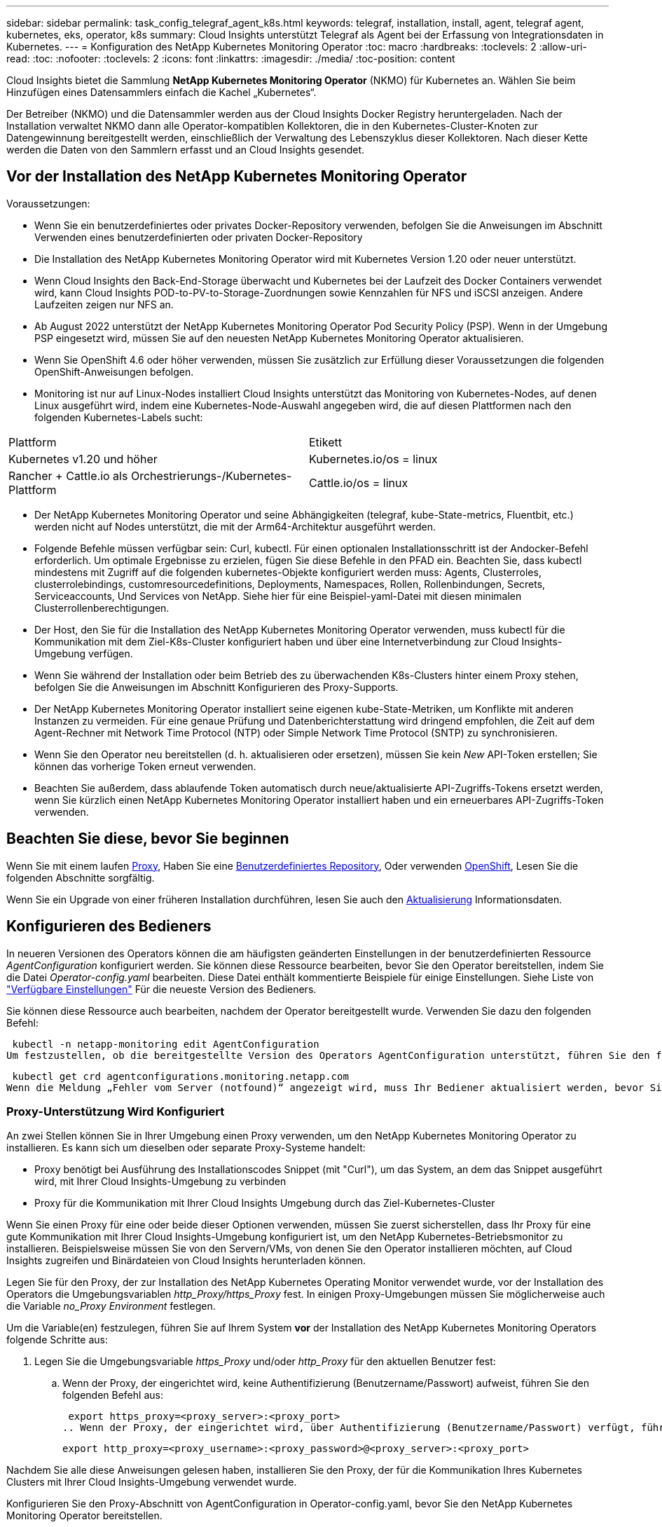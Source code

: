 ---
sidebar: sidebar 
permalink: task_config_telegraf_agent_k8s.html 
keywords: telegraf, installation, install, agent, telegraf agent, kubernetes, eks, operator, k8s 
summary: Cloud Insights unterstützt Telegraf als Agent bei der Erfassung von Integrationsdaten in Kubernetes. 
---
= Konfiguration des NetApp Kubernetes Monitoring Operator
:toc: macro
:hardbreaks:
:toclevels: 2
:allow-uri-read: 
:toc: 
:nofooter: 
:toclevels: 2
:icons: font
:linkattrs: 
:imagesdir: ./media/
:toc-position: content


[role="lead"]
Cloud Insights bietet die Sammlung *NetApp Kubernetes Monitoring Operator* (NKMO) für Kubernetes an. Wählen Sie beim Hinzufügen eines Datensammlers einfach die Kachel „Kubernetes“.


toc::[]
Der Betreiber (NKMO) und die Datensammler werden aus der Cloud Insights Docker Registry heruntergeladen. Nach der Installation verwaltet NKMO dann alle Operator-kompatiblen Kollektoren, die in den Kubernetes-Cluster-Knoten zur Datengewinnung bereitgestellt werden, einschließlich der Verwaltung des Lebenszyklus dieser Kollektoren. Nach dieser Kette werden die Daten von den Sammlern erfasst und an Cloud Insights gesendet.



== Vor der Installation des NetApp Kubernetes Monitoring Operator

.Voraussetzungen:
* Wenn Sie ein benutzerdefiniertes oder privates Docker-Repository verwenden, befolgen Sie die Anweisungen im Abschnitt Verwenden eines benutzerdefinierten oder privaten Docker-Repository
* Die Installation des NetApp Kubernetes Monitoring Operator wird mit Kubernetes Version 1.20 oder neuer unterstützt.
* Wenn Cloud Insights den Back-End-Storage überwacht und Kubernetes bei der Laufzeit des Docker Containers verwendet wird, kann Cloud Insights POD-to-PV-to-Storage-Zuordnungen sowie Kennzahlen für NFS und iSCSI anzeigen. Andere Laufzeiten zeigen nur NFS an.
* Ab August 2022 unterstützt der NetApp Kubernetes Monitoring Operator Pod Security Policy (PSP). Wenn in der Umgebung PSP eingesetzt wird, müssen Sie auf den neuesten NetApp Kubernetes Monitoring Operator aktualisieren.
* Wenn Sie OpenShift 4.6 oder höher verwenden, müssen Sie zusätzlich zur Erfüllung dieser Voraussetzungen die folgenden OpenShift-Anweisungen befolgen.
* Monitoring ist nur auf Linux-Nodes installiert Cloud Insights unterstützt das Monitoring von Kubernetes-Nodes, auf denen Linux ausgeführt wird, indem eine Kubernetes-Node-Auswahl angegeben wird, die auf diesen Plattformen nach den folgenden Kubernetes-Labels sucht:


|===


| Plattform | Etikett 


| Kubernetes v1.20 und höher | Kubernetes.io/os = linux 


| Rancher + Cattle.io als Orchestrierungs-/Kubernetes-Plattform | Cattle.io/os = linux 
|===
* Der NetApp Kubernetes Monitoring Operator und seine Abhängigkeiten (telegraf, kube-State-metrics, Fluentbit, etc.) werden nicht auf Nodes unterstützt, die mit der Arm64-Architektur ausgeführt werden.
* Folgende Befehle müssen verfügbar sein: Curl, kubectl. Für einen optionalen Installationsschritt ist der Andocker-Befehl erforderlich. Um optimale Ergebnisse zu erzielen, fügen Sie diese Befehle in den PFAD ein. Beachten Sie, dass kubectl mindestens mit Zugriff auf die folgenden kubernetes-Objekte konfiguriert werden muss: Agents, Clusterroles, clusterrolebindings, customresourcedefinitions, Deployments, Namespaces, Rollen, Rollenbindungen, Secrets, Serviceaccounts, Und Services von NetApp. Siehe hier für eine Beispiel-yaml-Datei mit diesen minimalen Clusterrollenberechtigungen.
* Der Host, den Sie für die Installation des NetApp Kubernetes Monitoring Operator verwenden, muss kubectl für die Kommunikation mit dem Ziel-K8s-Cluster konfiguriert haben und über eine Internetverbindung zur Cloud Insights-Umgebung verfügen.
* Wenn Sie während der Installation oder beim Betrieb des zu überwachenden K8s-Clusters hinter einem Proxy stehen, befolgen Sie die Anweisungen im Abschnitt Konfigurieren des Proxy-Supports.
* Der NetApp Kubernetes Monitoring Operator installiert seine eigenen kube-State-Metriken, um Konflikte mit anderen Instanzen zu vermeiden. Für eine genaue Prüfung und Datenberichterstattung wird dringend empfohlen, die Zeit auf dem Agent-Rechner mit Network Time Protocol (NTP) oder Simple Network Time Protocol (SNTP) zu synchronisieren.
* Wenn Sie den Operator neu bereitstellen (d. h. aktualisieren oder ersetzen), müssen Sie kein _New_ API-Token erstellen; Sie können das vorherige Token erneut verwenden.
* Beachten Sie außerdem, dass ablaufende Token automatisch durch neue/aktualisierte API-Zugriffs-Tokens ersetzt werden, wenn Sie kürzlich einen NetApp Kubernetes Monitoring Operator installiert haben und ein erneuerbares API-Zugriffs-Token verwenden.




== Beachten Sie diese, bevor Sie beginnen

Wenn Sie mit einem laufen <<configuring-proxy-support,Proxy>>, Haben Sie eine <<using-a-custom-or-private-docker-repository,Benutzerdefiniertes Repository>>, Oder verwenden <<openshift-instructions,OpenShift>>, Lesen Sie die folgenden Abschnitte sorgfältig.

Wenn Sie ein Upgrade von einer früheren Installation durchführen, lesen Sie auch den <<Aktualisierung,Aktualisierung>> Informationsdaten.



== Konfigurieren des Bedieners

In neueren Versionen des Operators können die am häufigsten geänderten Einstellungen in der benutzerdefinierten Ressource _AgentConfiguration_ konfiguriert werden. Sie können diese Ressource bearbeiten, bevor Sie den Operator bereitstellen, indem Sie die Datei _Operator-config.yaml_ bearbeiten. Diese Datei enthält kommentierte Beispiele für einige Einstellungen. Siehe Liste von link:telegraf_agent_k8s_config_options.html["Verfügbare Einstellungen"] Für die neueste Version des Bedieners.

Sie können diese Ressource auch bearbeiten, nachdem der Operator bereitgestellt wurde. Verwenden Sie dazu den folgenden Befehl:

 kubectl -n netapp-monitoring edit AgentConfiguration
Um festzustellen, ob die bereitgestellte Version des Operators AgentConfiguration unterstützt, führen Sie den folgenden Befehl aus:

 kubectl get crd agentconfigurations.monitoring.netapp.com
Wenn die Meldung „Fehler vom Server (notfound)“ angezeigt wird, muss Ihr Bediener aktualisiert werden, bevor Sie die AgentConfiguration verwenden können.



=== Proxy-Unterstützung Wird Konfiguriert

An zwei Stellen können Sie in Ihrer Umgebung einen Proxy verwenden, um den NetApp Kubernetes Monitoring Operator zu installieren. Es kann sich um dieselben oder separate Proxy-Systeme handelt:

* Proxy benötigt bei Ausführung des Installationscodes Snippet (mit "Curl"), um das System, an dem das Snippet ausgeführt wird, mit Ihrer Cloud Insights-Umgebung zu verbinden
* Proxy für die Kommunikation mit Ihrer Cloud Insights Umgebung durch das Ziel-Kubernetes-Cluster


Wenn Sie einen Proxy für eine oder beide dieser Optionen verwenden, müssen Sie zuerst sicherstellen, dass Ihr Proxy für eine gute Kommunikation mit Ihrer Cloud Insights-Umgebung konfiguriert ist, um den NetApp Kubernetes-Betriebsmonitor zu installieren. Beispielsweise müssen Sie von den Servern/VMs, von denen Sie den Operator installieren möchten, auf Cloud Insights zugreifen und Binärdateien von Cloud Insights herunterladen können.

Legen Sie für den Proxy, der zur Installation des NetApp Kubernetes Operating Monitor verwendet wurde, vor der Installation des Operators die Umgebungsvariablen _http_Proxy/https_Proxy_ fest. In einigen Proxy-Umgebungen müssen Sie möglicherweise auch die Variable _no_Proxy Environment_ festlegen.

Um die Variable(en) festzulegen, führen Sie auf Ihrem System *vor* der Installation des NetApp Kubernetes Monitoring Operators folgende Schritte aus:

. Legen Sie die Umgebungsvariable _https_Proxy_ und/oder _http_Proxy_ für den aktuellen Benutzer fest:
+
.. Wenn der Proxy, der eingerichtet wird, keine Authentifizierung (Benutzername/Passwort) aufweist, führen Sie den folgenden Befehl aus:
+
 export https_proxy=<proxy_server>:<proxy_port>
.. Wenn der Proxy, der eingerichtet wird, über Authentifizierung (Benutzername/Passwort) verfügt, führen Sie folgenden Befehl aus:
+
 export http_proxy=<proxy_username>:<proxy_password>@<proxy_server>:<proxy_port>




Nachdem Sie alle diese Anweisungen gelesen haben, installieren Sie den Proxy, der für die Kommunikation Ihres Kubernetes Clusters mit Ihrer Cloud Insights-Umgebung verwendet wurde.

Konfigurieren Sie den Proxy-Abschnitt von AgentConfiguration in Operator-config.yaml, bevor Sie den NetApp Kubernetes Monitoring Operator bereitstellen.

[listing]
----
agent:
  ...
  proxy:
    server: <server for proxy>
    port: <port for proxy>
    username: <username for proxy>
    password: <password for proxy>

    # In the noproxy section, enter a comma-separated list of
    # IP addresses and/or resolvable hostnames that should bypass
    # the proxy
    noproxy: <comma separated list>

    isTelegrafProxyEnabled: true
    isFluentbitProxyEnabled: <true or false> # true if Events Log enabled
    isCollectorsProxyEnabled: <true or false> # true if Network Performance and Map enabled
    isAuProxyEnabled: <true or false> # true if AU enabled
  ...
...
----


=== Verwenden eines benutzerdefinierten oder privaten Docker Repositorys

Standardmäßig sendet der NetApp Kubernetes Monitoring Operator Container-Images aus dem Cloud Insights-Repository. Wenn Sie ein Kubernetes-Cluster als Ziel für das Monitoring verwenden und der Cluster so konfiguriert ist, dass er nur Container-Images aus einem benutzerdefinierten oder privaten Docker-Repository oder der Container-Registrierung zieht, müssen Sie den Zugriff auf die Container konfigurieren, die vom NetApp Kubernetes Monitoring Operator benötigt werden.

Führen Sie das „Image Pull Snippet“ aus der NetApp Monitoring Operator Installationskachel aus. Dieser Befehl meldet sich beim Cloud Insights-Repository an, zieht alle Image-Abhängigkeiten für den Operator und meldet sich vom Cloud Insights-Repository ab. Wenn Sie dazu aufgefordert werden, geben Sie das angegebene temporäre Repository-Passwort ein. Mit diesem Befehl werden alle vom Bediener verwendeten Bilder heruntergeladen, einschließlich optionaler Funktionen. Nachfolgend sehen Sie, für welche Funktionen diese Bilder verwendet werden.

Core Operator-Funktionalität und Kubernetes Monitoring

* netapp Monitoring
* kube-rbac-Proxy
* status-Kennzahlen von kube
* telegraf
* Distroless-root-user


Ereignisprotokoll

* Fluent-Bit
* kubernetes Event Exporter


Netzwerkleistung und -Zuordnung

* ci-Netz-Beobachter


Übertragen Sie das Operator-Docker-Image gemäß Ihren Unternehmensrichtlinien in das private/lokale/unternehmenseigene Docker-Repository. Stellen Sie sicher, dass die Bild-Tags und Verzeichnispfade zu diesen Bildern in Ihrem Repository mit denen im Cloud Insights-Repository übereinstimmen.

Bearbeiten Sie die Bereitstellung des Monitoring-Operators in Operator-Deployment.yaml, und ändern Sie alle Bildverweise, um Ihr privates Docker-Repository zu verwenden.

....
image: <docker repo of the enterprise/corp docker repo>/kube-rbac-proxy:<kube-rbac-proxy version>
image: <docker repo of the enterprise/corp docker repo>/netapp-monitoring:<version>
....
Bearbeiten Sie die AgentConfiguration in Operator-config.yaml, um die neue Position des Docker-Repo zu berücksichtigen. Erstellen Sie ein neues imagePullSecret für Ihr privates Repository. Weitere Informationen finden Sie unter _https://kubernetes.io/docs/tasks/configure-pod-container/pull-image-private-registry/_

[listing]
----
agent:
  ...
  # An optional docker registry where you want docker images to be pulled from as compared to CI's docker registry
  # Please see documentation link here: https://docs.netapp.com/us-en/cloudinsights/task_config_telegraf_agent_k8s.html#using-a-custom-or-private-docker-repository
  dockerRepo: your.docker.repo/long/path/to/test
  # Optional: A docker image pull secret that maybe needed for your private docker registry
  dockerImagePullSecret: docker-secret-name
----


=== OpenShift-Anweisungen

Wenn Sie OpenShift 4.6 oder höher ausführen, müssen Sie die AgentConfiguration in _Operator-config.yaml_ bearbeiten, um die Einstellung _runPrivileged_ zu aktivieren:

....
# Set runPrivileged to true SELinux is enabled on your kubernetes nodes
runPrivileged: true
....
OpenShift kann zusätzliche Sicherheitsstufen implementieren, die den Zugriff auf einige Kubernetes-Komponenten blockieren könnten.



=== Toleranzen und Verfleckungen

Die DemonSets _telegraf_, _Fluent-Bit_ und _net-Observer_ müssen einen Pod auf jedem Knoten in Ihrem Cluster planen, um Daten auf allen Knoten korrekt zu erfassen. Der Operator wurde so konfiguriert, dass er einige bekannte *Fehler* toleriert. Wenn Sie auf Ihren Nodes benutzerdefinierte Taints konfiguriert haben und damit verhindern, dass Pods auf jedem Knoten ausgeführt werden, können Sie für diese Taints eine *Toleration* erstellen link:telegraf_agent_k8s_config_options.html["In der _AgentConfiguration_"]. Wenn Sie auf alle Nodes im Cluster benutzerdefinierte Taints angewendet haben, müssen Sie der Operator-Bereitstellung auch die erforderlichen Toleranzen hinzufügen, damit der Operator-Pod geplant und ausgeführt werden kann.

Weitere Informationen zu Kubernetes link:https://kubernetes.io/docs/concepts/scheduling-eviction/taint-and-toleration/["Tönungen und Tolerationen"].



== Installation des NetApp Kubernetes Monitoring Operator

image:NKMO-Instructions-1.png[""]
image:NKMO-Instructions-2.png[""]

.Schritte zur Installation des NetApp Kubernetes Monitoring Operator Agent auf Kubernetes:
. Geben Sie einen eindeutigen Cluster-Namen und einen eindeutigen Namespace ein. Wenn Sie es sind <<Aktualisierung,Aktualisierung>> Verwenden Sie aus einem früheren Kubernetes-Operator den gleichen Cluster-Namen und Namespace.
. Sobald diese eingegeben wurden, können Sie den Download-Befehl-Snippet in die Zwischenablage kopieren.
. Fügen Sie das Snippet in ein _bash_ Fenster ein und führen Sie es aus. Die Installationsdateien des Bedieners werden heruntergeladen. Beachten Sie, dass das Snippet einen eindeutigen Schlüssel hat und für 24 Stunden gültig ist.
. Wenn Sie ein benutzerdefiniertes oder privates Repository haben, kopieren Sie das optionale Bild-Pull-Snippet, fügen Sie es in eine _bash_-Shell ein und führen Sie es aus. Nachdem die Bilder gezogen wurden, kopieren Sie sie in Ihr privates Repository. Stellen Sie sicher, dass Sie dieselben Tags und Ordnerstrukturen beibehalten. Aktualisieren Sie die Pfade in _Operator-Deployment.yaml_ sowie die Einstellungen des Docker-Repository in _Operator-config.yaml_.
. Prüfen Sie bei Bedarf die verfügbaren Konfigurationsoptionen, z. B. Proxy- oder private Repository-Einstellungen. Sie können mehr über lesen link:telegraf_agent_k8s_config_options.html["Konfigurationsoptionen"].
. Wenn Sie bereit sind, stellen Sie den Operator bereit, indem Sie den kubectl Apply-Snippet kopieren, herunterladen und ausführen.
. Die Installation wird automatisch ausgeführt. Klicken Sie anschließend auf die Schaltfläche „_Next_“.
. Wenn die Installation abgeschlossen ist, klicken Sie auf die Schaltfläche „_Next_“. Achten Sie darauf, auch die Datei _Operator-Secrets.yaml_ zu löschen oder sicher zu speichern.


Weitere Informationen <<configuring-proxy-support,Proxy wird konfiguriert>>.

Weitere Informationen <<using-a-custom-or-private-docker-repository,Ein benutzerdefiniertes/privates Docker-Repository verwenden>>.

Die Kubernetes EMS-Protokollerfassung ist standardmäßig aktiviert, wenn Sie den NetApp Kubernetes Monitoring Operator installieren. Um diese Sammlung nach der Installation zu deaktivieren, klicken Sie oben auf der Detailseite des Kubernetes-Clusters auf die Schaltfläche *Bereitstellung ändern*, und heben Sie die Auswahl von „Protokollsammlung“ auf.

image:K8s_Modify_Deployment_Screen.png["Bildschirm „Bereitstellung ändern“ mit Kontrollkästchen für „Log Collection“"]

Dieser Bildschirm zeigt auch den aktuellen Status der Protokollerfassung an. Im Folgenden sind die möglichen Zustände aufgeführt:

* Deaktiviert
* Aktiviert
* Aktiviert – Installation wird ausgeführt
* Aktiviert – Offline
* Aktiviert – Online
* Fehler: API-Schlüssel verfügt über unzureichende Berechtigungen




== Aktualisierung

. Backup vorhandener Konfigurationen:
+
 kubectl --namespace ci-monitoring get cm -o yaml > /tmp/telegraf-configs.yaml
. Speichern Sie den K8s-Clusternamen für die Verwendung während der Installation der Bedienerlösung K8s, um die Datenkontinuität zu gewährleisten.
+
Wenn Sie sich den Namen des K8s-Clusters in CI nicht merken, können Sie ihn mit der folgenden Befehlszeile aus Ihrer gespeicherten Konfiguration extrahieren:

+
 cat /tmp/telegraf-configs.yaml | grep kubernetes_cluster | head -2
. Entfernen Sie die skriptbasierte Überwachung
+
Gehen Sie wie folgt vor, um den skriptbasierten Agent auf Kubernetes zu deinstallieren:

+
Wenn der Monitoring Namespace ausschließlich für Telegraf genutzt wird:

+
 kubectl --namespace ci-monitoring delete ds,rs,cm,sa,clusterrole,clusterrolebinding -l app=ci-telegraf
+
 kubectl delete ns ci-monitoring
+
Wenn zusätzlich zu Telegraf der Monitoring-Namespace für andere Zwecke verwendet wird:

+
 kubectl --namespace ci-monitoring delete ds,rs,cm,sa,clusterrole,clusterrolebinding -l app=ci-telegraf
. <<installing-the-netapp-kubernetes-monitoring-operator,Installieren>> Der aktuelle Operator. Verwenden Sie unbedingt denselben Cluster-Namen, wie oben in Schritt 1 beschrieben.



NOTE: Wenn Sie auf einem bereits installierten, skriptbasierten Kubernetes-Agent ausgeführt werden, müssen Sie dies unbedingt tun <<Aktualisierung,Upgrade>> Für den NetApp Kubernetes Monitoring Operator.



=== Um den veralteten, skriptbasierten Agent zu entfernen

Beachten Sie, dass diese Befehle den Standard-Namespace "CI-Monitoring" verwenden. Wenn Sie Ihren eigenen Namespace festgelegt haben, ersetzen Sie diesen Namespace in diesen und allen nachfolgenden Befehlen und Dateien.

Um den skriptbasierten Agent auf Kubernetes zu deinstallieren (z. B. bei einem Upgrade auf den NetApp Kubernetes Monitoring Operator), gehen Sie folgendermaßen vor:

Wenn der Monitoring Namespace ausschließlich für Telegraf genutzt wird:

 kubectl --namespace ci-monitoring delete ds,rs,cm,sa,clusterrole,clusterrolebinding -l app=ci-telegraf
 kubectl delete ns ci-monitoring
Wenn zusätzlich zu Telegraf der Monitoring-Namespace für andere Zwecke verwendet wird:

 kubectl --namespace ci-monitoring delete ds,rs,cm,sa,clusterrole,clusterrolebinding -l app=ci-telegraf


== Einstellung des Bedienpersonals

Sie können den NetApp Kubernetes Monitoring Operator für eine optimale Performance anpassen, indem Sie bestimmte Variablen für benutzerdefinierte Ressourcen Feinabstimmung vornehmen. Anweisungen und Listen der Variablen, die Sie einstellen können, finden Sie in der im Installationspaket enthaltenen README-Datei. Verwenden Sie nach der Installation des Operators den folgenden Befehl, um README anzuzeigen:

 sudo -E -H ./<installation_script_name> --install

NOTE: Die Bedienerabstimmung ist in der Cloud Insights Bundesausgabe nicht verfügbar

Sie können den NetApp Kubernetes Monitoring Operator für eine optimale Performance anpassen, indem Sie bestimmte Variablen für benutzerdefinierte Ressourcen Feinabstimmung vornehmen.  In den folgenden Tabellen finden Sie Variablen, die Sie festlegen können.

Um diese Werte zu ändern, bearbeiten Sie den Agenten-CR mit dem folgenden Befehl (ersetzen Sie <namespace> für Ihren Namespace):

 kubectl edit agent agent-monitoring-netapp -n <namespace>
Die CR-Spezifikation folgt dem Format:

[listing]
----
 - name: <plugin-name>
   ...
   substitutions:
   - key: <variable-name>
     value: <desired-value>
     ...
----
Elemente, die mit „Ja“ für „in Standard CR enthalten“ gekennzeichnet sind, sind bereits im Agent CR vorhanden und sind unter dem jeweiligen Plugin zu finden. Elemente, die mit „Nein“ gekennzeichnet sind, müssen manuell hinzugefügt werden, nachdem die Beispiele durch die enthaltenen Standardumsetzungen bereitgestellt wurden.



=== Ressourcenbezogene Variablen

Siehe https://kubernetes.io/docs/concepts/configuration/manage-resources-containers/[]	Weitere Informationen zu Kubernetes-Ressourcen finden Sie hier.

|===


| Variablenname | Plug-In-Name | In Standard-CR enthalten | Beschreibung 


| DS_CPU_LIMITS_PLATZHALTER | Agent | ja | Kubernetes-CPU-Limit für telegraf-ds 


| DS_MEM_LIMITS_PLATZHALTER | Agent | ja | Kubernetes mem Limit für telegraf-ds 


| DS_CPU_REQUEST_PLATZHALTER | Agent | ja | Kubernetes-cpu-Anforderungen für telegraf-ds 


| DS_MEM_REQUEST_PLATZHALTER | Agent | ja | Kubernetes-Speicheranforderungen für telegraf-ds 


| RS_CPU_LIMITS_PLATZHALTER | Agent | ja | Kubernetes-CPU-Limit für telegraf-rs. 


| RS_MEM_LIMITS_PLATZHALTER | Agent | ja | Kubernetes mem Limit für telegraf-rs 


| RS_CPU_REQUEST_PLATZHALTER | Agent | ja | Kubernetes-cpu-Anforderungen für telegraf-rs 


| RS_MEM_REQUEST_PLATZHALTER | Agent | ja | Kubernetes-Speicheranforderungen für telegraf-rs 


| KSM_CPU_REQUEST_PLATZHALTER: | ksm | ja | Kubernetes-cpu-Anfragen für die Bereitstellung von kube-State-Metriken 


| KSM_MEM_REQUEST_PLATZHALTER: | ksm | ja | Kubernetes-cpu-Anfragen für die Bereitstellung von kube-State-Metriken 
|===


=== Telegraf-bezogene Variablen

Siehe https://github.com/influxdata/telegraf/blob/master/docs/CONFIGURATION.md#agent[] Für Informationen zu telegraf-Variablen.

|===


| Platzhalter | Plug-In-Name | In Standard-CR enthalten | Beschreibung 


| COLLECTION_INTERVAL_PLACEHOLDER | Agent | Nein | (Setzt telegraf Intervall, Typ Intervall): Die Standardzeit telegraf wird zwischen den Eingängen für alle Plugins warten. Gültige Zeiteinheiten sind ns, US (oder µs), ms, s, m, h. 


| ROUND_INTERVAL_PLACEHOLDER | Agent | Nein | (Legt telegraf round_interval fest, Typ boolean) sammelt Kennzahlen zu Vielfachen des Intervalls 


| METRIC_BATCH_SIZE_PLACEHOLDER | Agent | Nein | (Legt telegraf metric_Batch_size fest, Typ int) maximale Anzahl von Datensätzen für einen Ausgang telegraf schreibt in einem Batch 


| METRIC_BUFFER_LIMIT_PLACEHOLDER | Agent | Nein | (Legt telegraf metric_buffer_Limit, Typ int fest) maximale Anzahl an Datensätzen für eine Ausgabe telegraf speichert bis ein erfolgreicher Schreibvorgang ansteht 


| COLLECTION_JITTER_PLATZHALTER | Agent | Nein | (Setzt telegraf Collection_Jitter, Typ-Intervall): Jedes Plugin wartet eine zufällige Zeitspanne zwischen der geplanten Abholzeit und jener Zeit + Collection_Jitter, bevor es Eingaben sammelt 


| PRECISION_PLACEHOLDER | Agent | Nein | (Setzt telegraf-Präzision, Typfintervall): Die gesammelten Kennzahlen werden auf die angegebene Präzision gerundet, wenn sie auf "0s" gesetzt wird, wird die Präzision von den Einheiten, die durch Intervall angegeben 


| FLUSH_INTERVAL_PLACEHOLDER | Agent | Nein | (Setzt telegraf flush_interval, type interval): Standardzeit telegraf wartet zwischen Schreibausgängen. 


| FLUSH_JITTER_PLATZHALTER | Agent | Nein | (Setzt telegraf flush_Jitter, Typ-Intervall): Jeder Ausgang wartet eine zufällige Zeitdauer zwischen der geplanten Schreibzeit und dieser Zeit + flush_Jitter, bevor er die Ausgänge schreibt 
|===


=== Verschiedene Variablen

|===


| Platzhalter | Plug-In-Name | In Standard-CR enthalten | Beschreibung 


| CURL_CMD_PLATZHALTER | Agent | ja | Der curl-Befehl zum Herunterladen verschiedener Ressourcen. Ex) „curl“ oder „curl -k“ 
|===